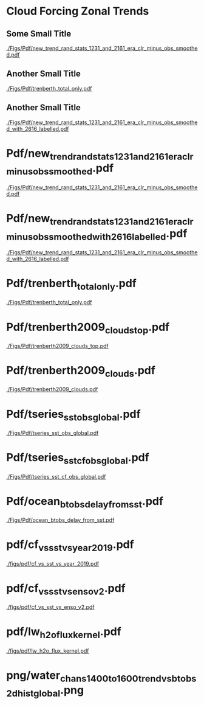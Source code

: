 


* Cloud Forcing Zonal Trends
\vspace{-0.3in}

** \footnotesize Some Small Title
  :PROPERTIES:
  :BEAMER_env: block
  :BEAMER_col: 0.33
  :END:
\vspace{0.0in}
#+ATTR_LATEX: :width \linewidth 
[[./Figs/Pdf/new_trend_rand_stats_1231_and_2161_era_clr_minus_obs_smoothed.pdf]]

** \footnotesize Another Small Title
  :PROPERTIES:
  :BEAMER_env: block
  :BEAMER_col: 0.33
  :END:
\vspace{-0.1in}
#+ATTR_LATEX: :width \linewidth 
[[./Figs/Pdf/trenberth_total_only.pdf]]

** \footnotesize Another Small Title
  :PROPERTIES:
  :BEAMER_env: block
  :BEAMER_col: 0.33
  :END:
\vspace{-0.1in}
#+ATTR_LATEX: :width \linewidth 
[[./Figs/Pdf/new_trend_rand_stats_1231_and_2161_era_clr_minus_obs_smoothed_with_2616_labelled.pdf]]

* Pdf/new_trend_rand_stats_1231_and_2161_era_clr_minus_obs_smoothed.pdf
#+ATTR_LATEX: :width 0.4\linewidth
[[./Figs/Pdf/new_trend_rand_stats_1231_and_2161_era_clr_minus_obs_smoothed.pdf]]

* Pdf/new_trend_rand_stats_1231_and_2161_era_clr_minus_obs_smoothed_with_2616_labelled.pdf
#+ATTR_LATEX: :width 0.4\linewidth
[[./Figs/Pdf/new_trend_rand_stats_1231_and_2161_era_clr_minus_obs_smoothed_with_2616_labelled.pdf]]
* Pdf/trenberth_total_only.pdf
#+ATTR_LATEX: :width 0.7\linewidth
[[./Figs/Pdf/trenberth_total_only.pdf]]

* Pdf/trenberth2009_clouds_top.pdf
#+ATTR_LATEX: :width 0.7\linewidth
[[./Figs/Pdf/trenberth2009_clouds_top.pdf]]

* Pdf/trenberth2009_clouds.pdf
#+ATTR_LATEX: :width 0.7\linewidth
[[./Figs/Pdf/trenberth2009_clouds.pdf]]


* Pdf/tseries_sst_obs_global.pdf
#+ATTR_LATEX: :width 0.7\linewidth
[[./Figs/Pdf/tseries_sst_obs_global.pdf]]

* Pdf/tseries_sst_cf_obs_global.pdf
#+ATTR_LATEX: :width 0.7\linewidth
[[./Figs/Pdf/tseries_sst_cf_obs_global.pdf]]

* Pdf/ocean_btobs_delay_from_sst.pdf
#+ATTR_LATEX: :width 0.7\linewidth
[[./Figs/Pdf/ocean_btobs_delay_from_sst.pdf]]

* pdf/cf_vs_sst_vs_year_2019.pdf
#+attr_latex: :width 0.7\linewidth
[[./figs/pdf/cf_vs_sst_vs_year_2019.pdf]]

* pdf/cf_vs_sst_vs_enso_v2.pdf
#+attr_latex: :width 0.7\linewidth
[[./figs/pdf/cf_vs_sst_vs_enso_v2.pdf]]

* pdf/lw_h2o_flux_kernel.pdf
#+attr_latex: :width 0.7\linewidth
[[./figs/pdf/lw_h2o_flux_kernel.pdf]]

* png/water_chans_1400to1600_trend_vs_btobs_2dhist_global.png
#+attr_latex: :width 0.7\linewidth
[[./figs/png/water_chans_1400to1600_trend_vs_btobs_2dhist_global.png]]




* COMMENT Pdf/cf_vs_sst_vs_year_2019.pdf
#+ATTR_LATEX: :width 0.7\linewidth
[[./Figs/Pdf/cf_vs_sst_vs_year_2019.pdf]]

* COMMENT Pdf/cf_vs_sst_vs_year_2018.pdf
#+ATTR_LATEX: :width 0.7\linewidth
[[./Figs/Pdf/cf_vs_sst_vs_year_2018.pdf]]

* COMMENT Pdf/cf_vs_sst_vs_year_2017.pdf
#+ATTR_LATEX: :width 0.7\linewidth
[[./Figs/Pdf/cf_vs_sst_vs_year_2017.pdf]]

* COMMENT Pdf/cf_vs_sst_vs_year_2016.pdf
#+ATTR_LATEX: :width 0.7\linewidth
[[./Figs/Pdf/cf_vs_sst_vs_year_2016.pdf]]

* COMMENT Pdf/cf_vs_sst_vs_year_2015.pdf
#+ATTR_LATEX: :width 0.7\linewidth
[[./Figs/Pdf/cf_vs_sst_vs_year_2015.pdf]]

* COMMENT Pdf/cf_vs_sst_vs_year_2014.pdf
#+ATTR_LATEX: :width 0.7\linewidth
[[./Figs/Pdf/cf_vs_sst_vs_year_2014.pdf]]

* COMMENT Pdf/cf_vs_sst_vs_year_2013.pdf
#+ATTR_LATEX: :width 0.7\linewidth
[[./Figs/Pdf/cf_vs_sst_vs_year_2013.pdf]]

* COMMENT Pdf/cf_vs_sst_vs_year_2012.pdf
#+ATTR_LATEX: :width 0.7\linewidth
[[./Figs/Pdf/cf_vs_sst_vs_year_2012.pdf]]

* COMMENT Pdf/cf_vs_sst_vs_year_2011.pdf
#+ATTR_LATEX: :width 0.7\linewidth
[[./Figs/Pdf/cf_vs_sst_vs_year_2011.pdf]]

* COMMENT Pdf/cf_vs_sst_vs_year_2010.pdf
#+ATTR_LATEX: :width 0.7\linewidth
[[./Figs/Pdf/cf_vs_sst_vs_year_2010.pdf]]

* COMMENT Pdf/cf_vs_sst_vs_year_2009.pdf
#+ATTR_LATEX: :width 0.7\linewidth
[[./Figs/Pdf/cf_vs_sst_vs_year_2009.pdf]]

* COMMENT Pdf/cf_vs_sst_vs_year_2008.pdf
#+ATTR_LATEX: :width 0.7\linewidth
[[./Figs/Pdf/cf_vs_sst_vs_year_2008.pdf]]

* COMMENT Pdf/cf_vs_sst_vs_year_2007.pdf
#+ATTR_LATEX: :width 0.7\linewidth
[[./Figs/Pdf/cf_vs_sst_vs_year_2007.pdf]]

* COMMENT Pdf/cf_vs_sst_vs_year_2006.pdf
#+ATTR_LATEX: :width 0.7\linewidth
[[./Figs/Pdf/cf_vs_sst_vs_year_2006.pdf]]

* COMMENT Pdf/cf_vs_sst_vs_year_2005.pdf
#+ATTR_LATEX: :width 0.7\linewidth
[[./Figs/Pdf/cf_vs_sst_vs_year_2005.pdf]]

* COMMENT Pdf/cf_vs_sst_vs_year_2004.pdf
#+ATTR_LATEX: :width 0.7\linewidth
[[./Figs/Pdf/cf_vs_sst_vs_year_2004.pdf]]

* COMMENT Pdf/cf_vs_sst_vs_year_2003.pdf
#+ATTR_LATEX: :width 0.7\linewidth
[[./Figs/Pdf/cf_vs_sst_vs_year_2003.pdf]]

